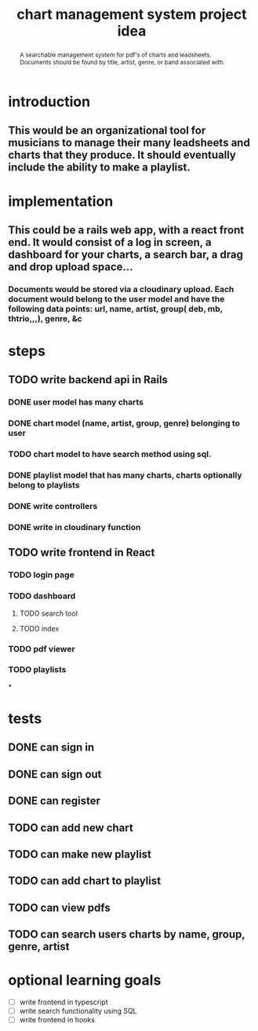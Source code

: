 #+TITLE: chart management system project idea
#+OPTIONS: toc:nil
#+begin_abstract
A searchable management system for pdf's of charts and leadsheets. Documents should be found by title, artist, genre, or band associated with.
#+end_abstract
* introduction
** This would be an organizational tool for musicians to manage their many leadsheets and charts that they produce. It should eventually include the ability to make a playlist.
* implementation
** This could be a rails web app, with a react front end. It would consist of a log in screen, a dashboard for your charts, a search bar, a drag and drop upload space...
*** Documents would be stored via a cloudinary upload. Each document would belong to the user model and have the following data points: url, name, artist, group( deb, mb, thtrio,,,), genre, &c
* steps
** TODO write backend api in Rails
*** DONE user model has many charts
*** DONE chart model (name, artist, group, genre) belonging to user
*** TODO chart model to have search method using sql. 
*** DONE playlist model that has many charts, charts optionally belong to playlists
*** DONE write controllers
*** DONE write in cloudinary function
** TODO write frontend in React
*** TODO login page
*** TODO dashboard
**** TODO search tool
**** TODO index
*** TODO pdf viewer
*** TODO playlists
*
* tests
** DONE can sign in
** DONE can sign out
** DONE can register
** TODO can add new chart
** TODO can make new playlist
** TODO can add chart to playlist
** TODO can view pdfs
** TODO can search users charts by name, group, genre, artist
* optional learning goals
- [ ] write frontend in typescript
- [ ] write search functionality using SQL
- [ ] write frontend in hooks
